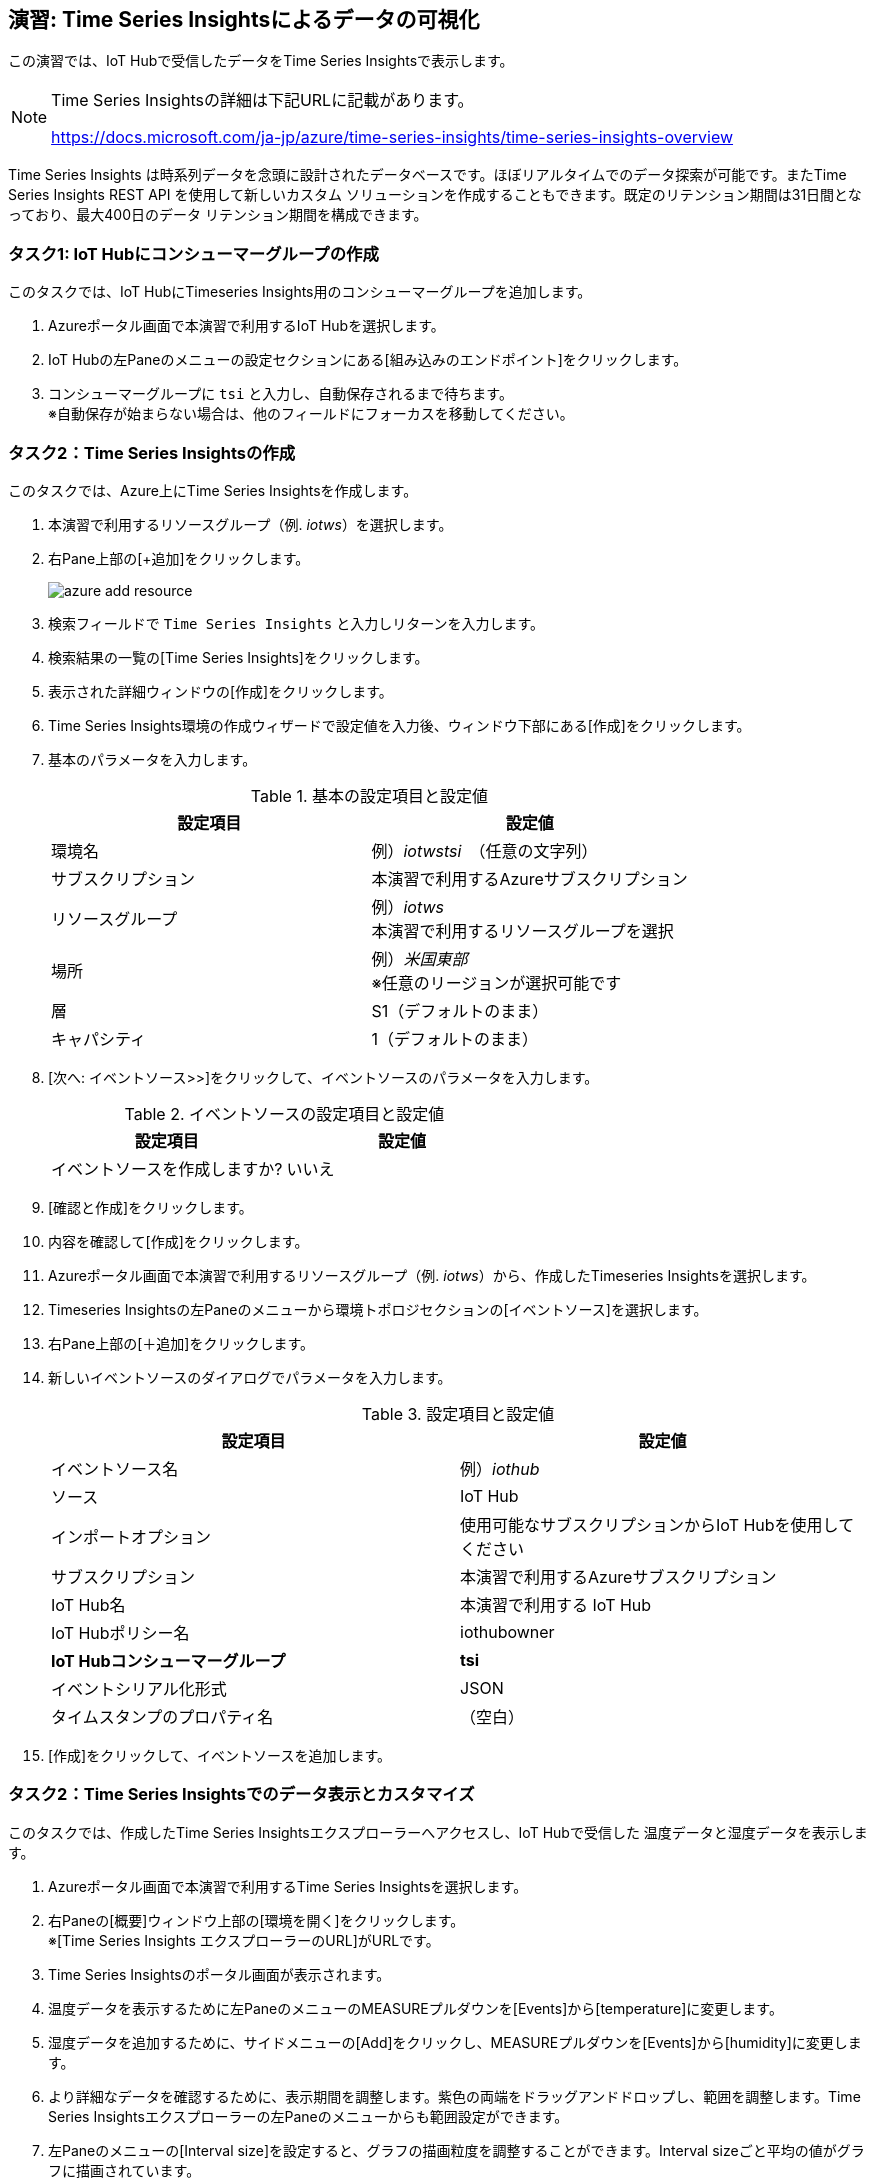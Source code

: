 
## 演習: Time Series Insightsによるデータの可視化

この演習では、IoT Hubで受信したデータをTime Series Insightsで表示します。

[NOTE]
====
Time Series Insightsの詳細は下記URLに記載があります。

https://docs.microsoft.com/ja-jp/azure/time-series-insights/time-series-insights-overview
====

Time Series Insights は時系列データを念頭に設計されたデータベースです。ほぼリアルタイムでのデータ探索が可能です。またTime Series Insights REST API を使用して新しいカスタム ソリューションを作成することもできます。既定のリテンション期間は31日間となっており、最大400日のデータ リテンション期間を構成できます。

### タスク1: IoT Hubにコンシューマーグループの作成

このタスクでは、IoT HubにTimeseries Insights用のコンシューマーグループを追加します。

. Azureポータル画面で本演習で利用するIoT Hubを選択します。

. IoT Hubの左Paneのメニューの設定セクションにある[組み込みのエンドポイント]をクリックします。

. コンシューマーグループに `tsi` と入力し、自動保存されるまで待ちます。 +
※自動保存が始まらない場合は、他のフィールドにフォーカスを移動してください。

### タスク2：Time Series Insightsの作成

このタスクでは、Azure上にTime Series Insightsを作成します。

. 本演習で利用するリソースグループ（例. _iotws_）を選択します。

. 右Pane上部の[+追加]をクリックします。
+
image::images/azure_add_resource.png[]

. 検索フィールドで `Time Series Insights` と入力しリターンを入力します。

. 検索結果の一覧の[Time Series Insights]をクリックします。

. 表示された詳細ウィンドウの[作成]をクリックします。

. Time Series Insights環境の作成ウィザードで設定値を入力後、ウィンドウ下部にある[作成]をクリックします。

. 基本のパラメータを入力します。
+
.基本の設定項目と設定値
[cols="2*", options="header"]
|===
|設定項目
|設定値

|環境名
|例）_iotwstsi_　（任意の文字列）

|サブスクリプション
|本演習で利用するAzureサブスクリプション

|リソースグループ
|例）_iotws_ +
本演習で利用するリソースグループを選択

|場所
|例）_米国東部_ +
※任意のリージョンが選択可能です

|層
|S1（デフォルトのまま）

|キャパシティ
|1（デフォルトのまま）

|===

. [次へ: イベントソース>>]をクリックして、イベントソースのパラメータを入力します。
+
.イベントソースの設定項目と設定値
[cols="2*", options="header"]
|===
|設定項目
|設定値

|イベントソースを作成しますか?
|いいえ

|===

. [確認と作成]をクリックします。

. 内容を確認して[作成]をクリックします。

. Azureポータル画面で本演習で利用するリソースグループ（例. _iotws_）から、作成したTimeseries Insightsを選択します。

. Timeseries Insightsの左Paneのメニューから環境トポロジセクションの[イベントソース]を選択します。

. 右Pane上部の[＋追加]をクリックします。

. 新しいイベントソースのダイアログでパラメータを入力します。
+
.設定項目と設定値
[cols="2*", options="header"]
|===
|設定項目
|設定値

|イベントソース名
|例）_iothub_

|ソース
|IoT Hub

|インポートオプション
|使用可能なサブスクリプションからIoT Hubを使用してください

|サブスクリプション
|本演習で利用するAzureサブスクリプション

|IoT Hub名
|本演習で利用する IoT Hub

|IoT Hubポリシー名
|iothubowner

|*IoT Hubコンシューマーグループ*
|*tsi*

|イベントシリアル化形式
|JSON

|タイムスタンプのプロパティ名
|（空白）

|===

. [作成]をクリックして、イベントソースを追加します。


////
TSIのウィザード中で設定する場合。
+
.イベントソースの設定項目と設定値
[cols="2*", options="header"]
|===
|設定項目
|設定値

|イベントソースを作成しますか?
|はい

|名前
|iothub

|ソースの種類
|IoT Hub

|ハブを選択
|Select existing

|サブスクリプション
|本演習で利用するAzureサブスクリプションを選択

|IoT Hub name
|（本演習で利用するIoT Hubを選択）

|IoTハブアクセスポリシー名
|iothubowner

|IoTハブコンシューマーグループ
|tsi +
※[新規]をクリックして入力フィールドを有効にして、コンシューマーグループの名称を入力

|プロパティ名
|（空白）

|===

. [確認と作成]をクリックして内容を確認し、[Create]をクリックします。
////

### タスク2：Time Series Insightsでのデータ表示とカスタマイズ

このタスクでは、作成したTime Series Insightsエクスプローラーへアクセスし、IoT Hubで受信した
温度データと湿度データを表示します。

. Azureポータル画面で本演習で利用するTime Series Insightsを選択します。

. 右Paneの[概要]ウィンドウ上部の[環境を開く]をクリックします。 +
※[Time Series Insights エクスプローラーのURL]がURLです。

. Time Series Insightsのポータル画面が表示されます。

. 温度データを表示するために左PaneのメニューのMEASUREプルダウンを[Events]から[temperature]に変更します。

. 湿度データを追加するために、サイドメニューの[Add]をクリックし、MEASUREプルダウンを[Events]から[humidity]に変更します。

. より詳細なデータを確認するために、表示期間を調整します。紫色の両端をドラッグアンドドロップし、範囲を調整します。Time Series Insightsエクスプローラーの左Paneのメニューからも範囲設定ができます。

. 左Paneのメニューの[Interval size]を設定すると、グラフの描画粒度を調整することができます。Interval sizeごと平均の値がグラフに描画されています。

. 表示するプロパティが１つの場合、ヒートマップを表示することができます。humidityのみ表示されるように、左Paneで[Only]をクリックして、Humidityのみ表示します。

. 右Paneの上部の[HEATMAP]を選択して、ヒートマップを表示します。
